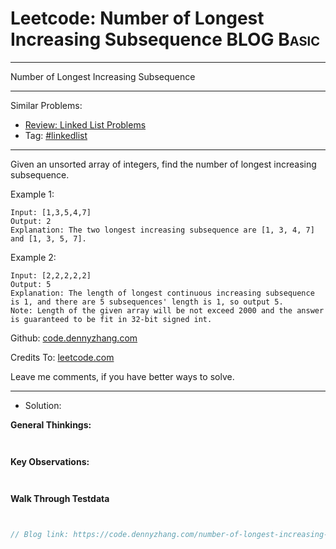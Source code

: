 * Leetcode: Number of Longest Increasing Subsequence             :BLOG:Basic:
#+STARTUP: showeverything
#+OPTIONS: toc:nil \n:t ^:nil creator:nil d:nil
:PROPERTIES:
:type:     linkedlist
:END:
---------------------------------------------------------------------
Number of Longest Increasing Subsequence
---------------------------------------------------------------------
#+BEGIN_HTML
<a href="https://github.com/dennyzhang/code.dennyzhang.com/tree/master/problems/number-of-longest-increasing-subsequence"><img align="right" width="200" height="183" src="https://www.dennyzhang.com/wp-content/uploads/denny/watermark/github.png" /></a>
#+END_HTML
Similar Problems:
- [[https://code.dennyzhang.com/review-linkedlist][Review: Linked List Problems]]
- Tag: [[https://code.dennyzhang.com/review-linkedlist][#linkedlist]]
---------------------------------------------------------------------
Given an unsorted array of integers, find the number of longest increasing subsequence.

Example 1:
#+BEGIN_EXAMPLE
Input: [1,3,5,4,7]
Output: 2
Explanation: The two longest increasing subsequence are [1, 3, 4, 7] and [1, 3, 5, 7].
#+END_EXAMPLE

Example 2:
#+BEGIN_EXAMPLE
Input: [2,2,2,2,2]
Output: 5
Explanation: The length of longest continuous increasing subsequence is 1, and there are 5 subsequences' length is 1, so output 5.
Note: Length of the given array will be not exceed 2000 and the answer is guaranteed to be fit in 32-bit signed int.
#+END_EXAMPLE

Github: [[https://github.com/dennyzhang/code.dennyzhang.com/tree/master/problems/number-of-longest-increasing-subsequence][code.dennyzhang.com]]

Credits To: [[https://leetcode.com/problems/number-of-longest-increasing-subsequence/description/][leetcode.com]]

Leave me comments, if you have better ways to solve.
---------------------------------------------------------------------
- Solution:

*General Thinkings:*
#+BEGIN_EXAMPLE

#+END_EXAMPLE

*Key Observations:*
#+BEGIN_EXAMPLE

#+END_EXAMPLE

*Walk Through Testdata*
#+BEGIN_EXAMPLE

#+END_EXAMPLE

#+BEGIN_SRC go
// Blog link: https://code.dennyzhang.com/number-of-longest-increasing-subsequence

#+END_SRC

#+BEGIN_HTML
<div style="overflow: hidden;">
<div style="float: left; padding: 5px"> <a href="https://www.linkedin.com/in/dennyzhang001"><img src="https://www.dennyzhang.com/wp-content/uploads/sns/linkedin.png" alt="linkedin" /></a></div>
<div style="float: left; padding: 5px"><a href="https://github.com/dennyzhang"><img src="https://www.dennyzhang.com/wp-content/uploads/sns/github.png" alt="github" /></a></div>
<div style="float: left; padding: 5px"><a href="https://www.dennyzhang.com/slack" target="_blank" rel="nofollow"><img src="https://www.dennyzhang.com/wp-content/uploads/sns/slack.png" alt="slack"/></a></div>
</div>
#+END_HTML
